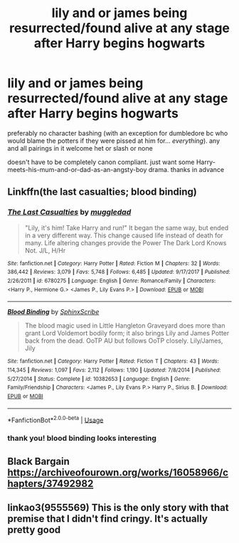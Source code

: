 #+TITLE: lily and or james being resurrected/found alive at any stage after Harry begins hogwarts

* lily and or james being resurrected/found alive at any stage after Harry begins hogwarts
:PROPERTIES:
:Author: hava_97
:Score: 13
:DateUnix: 1570978930.0
:DateShort: 2019-Oct-13
:END:
preferably no character bashing (with an exception for dumbledore bc who would blame the potters if they were pissed at him for... /everything/). any and all pairings in it welcome het or slash or none

doesn't have to be completely canon compliant. just want some Harry-meets-his-mum-and-or-dad-as-an-angsty-boy drama. thanks in advance


** Linkffn(the last casualties; blood binding)
:PROPERTIES:
:Author: Namzeh011
:Score: 2
:DateUnix: 1570980744.0
:DateShort: 2019-Oct-13
:END:

*** [[https://www.fanfiction.net/s/6780275/1/][*/The Last Casualties/*]] by [[https://www.fanfiction.net/u/1510989/muggledad][/muggledad/]]

#+begin_quote
  "Lily, it's him! Take Harry and run!" It began the same way, but ended in a very different way. This change caused life instead of death for many. Life altering changes provide the Power The Dark Lord Knows Not. J/L, H/Hr
#+end_quote

^{/Site/:} ^{fanfiction.net} ^{*|*} ^{/Category/:} ^{Harry} ^{Potter} ^{*|*} ^{/Rated/:} ^{Fiction} ^{M} ^{*|*} ^{/Chapters/:} ^{32} ^{*|*} ^{/Words/:} ^{386,442} ^{*|*} ^{/Reviews/:} ^{3,079} ^{*|*} ^{/Favs/:} ^{5,748} ^{*|*} ^{/Follows/:} ^{6,485} ^{*|*} ^{/Updated/:} ^{9/17/2017} ^{*|*} ^{/Published/:} ^{2/26/2011} ^{*|*} ^{/id/:} ^{6780275} ^{*|*} ^{/Language/:} ^{English} ^{*|*} ^{/Genre/:} ^{Romance/Family} ^{*|*} ^{/Characters/:} ^{<Harry} ^{P.,} ^{Hermione} ^{G.>} ^{<James} ^{P.,} ^{Lily} ^{Evans} ^{P.>} ^{*|*} ^{/Download/:} ^{[[http://www.ff2ebook.com/old/ffn-bot/index.php?id=6780275&source=ff&filetype=epub][EPUB]]} ^{or} ^{[[http://www.ff2ebook.com/old/ffn-bot/index.php?id=6780275&source=ff&filetype=mobi][MOBI]]}

--------------

[[https://www.fanfiction.net/s/10382653/1/][*/Blood Binding/*]] by [[https://www.fanfiction.net/u/4636104/SphinxScribe][/SphinxScribe/]]

#+begin_quote
  The blood magic used in Little Hangleton Graveyard does more than grant Lord Voldemort bodily form; it also brings Lily and James Potter back from the dead. OoTP AU but follows OoTP closely. Lily/James, Jily
#+end_quote

^{/Site/:} ^{fanfiction.net} ^{*|*} ^{/Category/:} ^{Harry} ^{Potter} ^{*|*} ^{/Rated/:} ^{Fiction} ^{T} ^{*|*} ^{/Chapters/:} ^{43} ^{*|*} ^{/Words/:} ^{114,345} ^{*|*} ^{/Reviews/:} ^{1,097} ^{*|*} ^{/Favs/:} ^{2,112} ^{*|*} ^{/Follows/:} ^{1,190} ^{*|*} ^{/Updated/:} ^{7/8/2014} ^{*|*} ^{/Published/:} ^{5/27/2014} ^{*|*} ^{/Status/:} ^{Complete} ^{*|*} ^{/id/:} ^{10382653} ^{*|*} ^{/Language/:} ^{English} ^{*|*} ^{/Genre/:} ^{Family/Friendship} ^{*|*} ^{/Characters/:} ^{<James} ^{P.,} ^{Lily} ^{Evans} ^{P.>} ^{Harry} ^{P.,} ^{Sirius} ^{B.} ^{*|*} ^{/Download/:} ^{[[http://www.ff2ebook.com/old/ffn-bot/index.php?id=10382653&source=ff&filetype=epub][EPUB]]} ^{or} ^{[[http://www.ff2ebook.com/old/ffn-bot/index.php?id=10382653&source=ff&filetype=mobi][MOBI]]}

--------------

*FanfictionBot*^{2.0.0-beta} | [[https://github.com/tusing/reddit-ffn-bot/wiki/Usage][Usage]]
:PROPERTIES:
:Author: FanfictionBot
:Score: 1
:DateUnix: 1570980766.0
:DateShort: 2019-Oct-13
:END:


*** thank you! blood binding looks interesting
:PROPERTIES:
:Author: hava_97
:Score: 1
:DateUnix: 1571001700.0
:DateShort: 2019-Oct-14
:END:


** Black Bargain [[https://archiveofourown.org/works/16058966/chapters/37492982]]
:PROPERTIES:
:Author: Pamplemousse90000
:Score: 2
:DateUnix: 1571001078.0
:DateShort: 2019-Oct-14
:END:


** linkao3(9555569) This is the only story with that premise that I didn't find cringy. It's actually pretty good
:PROPERTIES:
:Author: KeyserWood
:Score: 1
:DateUnix: 1571007517.0
:DateShort: 2019-Oct-14
:END:
